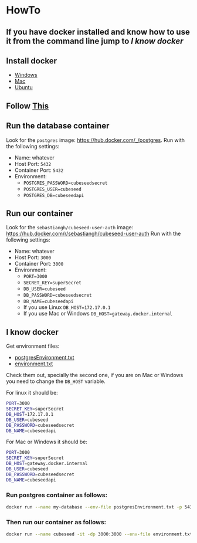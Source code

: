 * HowTo
** If you have docker installed and know how to use it from the command line jump to [[*I know docker][I know docker]]
** Install docker
 - [[https://docs.docker.com/desktop/install/windows-install/][Windows]]
 - [[https://docs.docker.com/desktop/install/mac-install/][Mac]]
 - [[https://docs.docker.com/engine/install/ubuntu/][Ubuntu]]

** Follow [[https://docs.docker.com/get-started/run-docker-hub-images/][This]]

** Run the database container
Look for the =postgres= image: [[https://hub.docker.com/_/postgres]].
Run with the following settings:
 - Name: whatever
 - Host Port: =5432=
 - Container Port: =5432=
 - Environment:
   + =POSTGRES_PASSWORD=cubeseedsecret=
   + =POSTGRES_USER=cubeseed=
   + =POSTGRES_DB=cubeseedapi=

** Run our container
Look for the =sebastiangh/cubeseed-user-auth= image: [[https://hub.docker.com/r/sebastiangh/cubeseed-user-auth]]
Run with the following settings:
 - Name: whatever
 - Host Port: =3000=
 - Container Port: =3000=
 - Environment:
   + =PORT=3000=
   + =SECRET_KEY=superSecret=
   + =DB_USER=cubeseed=
   + =DB_PASSWORD=cubeseedsecret=
   + =DB_NAME=cubeseedapi=
   + If you use Linux =DB_HOST=172.17.0.1=
   + If you use Mac or Windows =DB_HOST=gateway.docker.internal=

** I know docker
Get environment files:
 - [[https://github.com/sgarciahelguera/cubeseed-user-auth/blob/main/docker/postgresEnvironment.txt][postgresEnvironment.txt]]
 - [[https://github.com/sgarciahelguera/cubeseed-user-auth/blob/main/docker/environment.txt][environment.txt]]

Check them out, specially the second one, if you are on Mac or Windows you need to change the =DB_HOST= variable.

For linux it should be:
#+begin_src bash
PORT=3000
SECRET_KEY=superSecret
DB_HOST=172.17.0.1
DB_USER=cubeseed
DB_PASSWORD=cubeseedsecret
DB_NAME=cubeseedapi
#+end_src

For Mac or Windows it should be:
#+begin_src bash
PORT=3000
SECRET_KEY=superSecret
DB_HOST=gateway.docker.internal
DB_USER=cubeseed
DB_PASSWORD=cubeseedsecret
DB_NAME=cubeseedapi
#+end_src

*** Run postgres container as follows:
#+begin_src bash
  docker run --name my-database --env-file postgresEnvironment.txt -p 5432:5432 -d postgres
#+end_src

*** Then run our container as follows:
#+begin_src bash
  docker run --name cubeseed -it -dp 3000:3000 --env-file environment.txt cubeseed-user-auth
#+end_src
